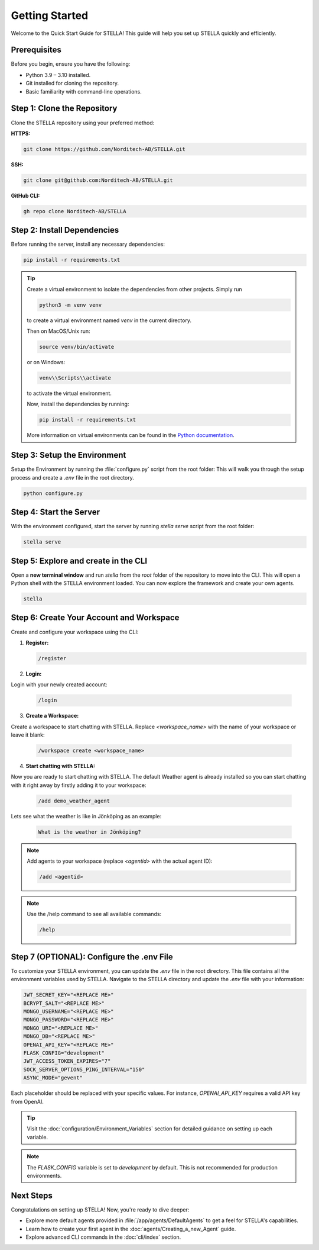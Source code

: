 Getting Started
===============

Welcome to the Quick Start Guide for STELLA! This guide will help you set up STELLA quickly and efficiently.

Prerequisites
--------------

Before you begin, ensure you have the following:

- Python 3.9 – 3.10 installed.
- Git installed for cloning the repository.
- Basic familiarity with command-line operations.

Step 1: Clone the Repository
----------------------------

Clone the STELLA repository using your preferred method:

**HTTPS:**

.. code-block:: bash

    git clone https://github.com/Norditech-AB/STELLA.git

**SSH:**

.. code-block:: bash

    git clone git@github.com:Norditech-AB/STELLA.git

**GitHub CLI:**

.. code-block:: bash

    gh repo clone Norditech-AB/STELLA

Step 2: Install Dependencies
-----------------------------

Before running the server, install any necessary dependencies:

.. code-block:: bash

    pip install -r requirements.txt

.. tip::
    Create a virtual environment to isolate the dependencies from other projects.
    Simply run

    .. code-block:: bash

        python3 -m venv venv

    to create a virtual environment named `venv` in the current directory.

    Then on MacOS/Unix run:

    .. code-block:: bash

        source venv/bin/activate

    or on Windows:

    .. code-block:: bash

        venv\\Scripts\\activate

    to activate the virtual environment.

    Now, install the dependencies by running:

    .. code-block:: bash

        pip install -r requirements.txt

    More information on virtual environments can be found in the `Python documentation <https://docs.python.org/3/tutorial/venv.html>`_.

Step 3: Setup the Environment
-----------------------------

Setup the Environment by running the :file:`configure.py` script from the root folder:
This will walk you through the setup process and create a `.env` file in the root directory.

.. code-block:: bash

    python configure.py

Step 4: Start the Server
-------------------------

With the environment configured, start the server by running `stella serve` script from the root folder:

.. code-block:: bash

    stella serve

.. seealso:: If you encounter issues starting the server, refer to the :doc:`Troubleshooting` guide for common problems and solutions.

Step 5: Explore and create in the CLI
--------------------------------------
Open a **new terminal window** and run `stella` from the `root` folder of the repository to move into the CLI. This will open a Python shell with the STELLA environment loaded. You can now explore the framework and create your own agents.

.. code-block:: bash

    stella

Step 6: Create Your Account and Workspace
------------------------------------------

Create and configure your workspace using the CLI:

1. **Register:**

   .. code-block:: bash

       /register

2. **Login:**

Login with your newly created account:

   .. code-block:: bash

       /login

3. **Create a Workspace:**

Create a workspace to start chatting with STELLA. Replace `<workspace_name>` with the name of your workspace or leave it blank:

   .. code-block:: bash

       /workspace create <workspace_name>

4. **Start chatting with STELLA:**

Now you are ready to start chatting with STELLA. The default Weather agent is already installed so you can start chatting with it right away by firstly adding it to your workspace:

   .. code-block:: bash

       /add demo_weather_agent

Lets see what the weather is like in Jönköping as an example:

   .. code-block:: bash

       What is the weather in Jönköping?

.. note:: Add agents to your workspace (replace `<agentid>` with the actual agent ID):

   .. code-block:: bash

       /add <agentid>

.. note:: Use the /help command to see all available commands:

   .. code-block:: bash

       /help


Step 7 (OPTIONAL): Configure the .env File
-------------------------------------------

To customize your STELLA environment, you can update the `.env` file in the root directory. This file contains all the environment variables used by STELLA.
Navigate to the STELLA directory and update the `.env` file with your information:

.. code-block:: none

    JWT_SECRET_KEY="<REPLACE ME>"
    BCRYPT_SALT="<REPLACE ME>"
    MONGO_USERNAME="<REPLACE ME>"
    MONGO_PASSWORD="<REPLACE ME>"
    MONGO_URI="<REPLACE ME>"
    MONGO_DB="<REPLACE ME>"
    OPENAI_API_KEY="<REPLACE ME>"
    FLASK_CONFIG="development"
    JWT_ACCESS_TOKEN_EXPIRES="7"
    SOCK_SERVER_OPTIONS_PING_INTERVAL="150"
    ASYNC_MODE="gevent"

Each placeholder should be replaced with your specific values. For instance, `OPENAI_API_KEY` requires a valid API key from OpenAI.

.. tip:: Visit the :doc:`configuration/Environment_Variables` section for detailed guidance on setting up each variable.

.. note:: The `FLASK_CONFIG` variable is set to `development` by default. This is not recommended for production environments.

Next Steps
----------

Congratulations on setting up STELLA! Now, you're ready to dive deeper:

- Explore more default agents provided in :file:`/app/agents/DefaultAgents` to get a feel for STELLA's capabilities.
- Learn how to create your first agent in the :doc:`agents/Creating_a_new_Agent` guide.
- Explore advanced CLI commands in the :doc:`cli/index` section.

